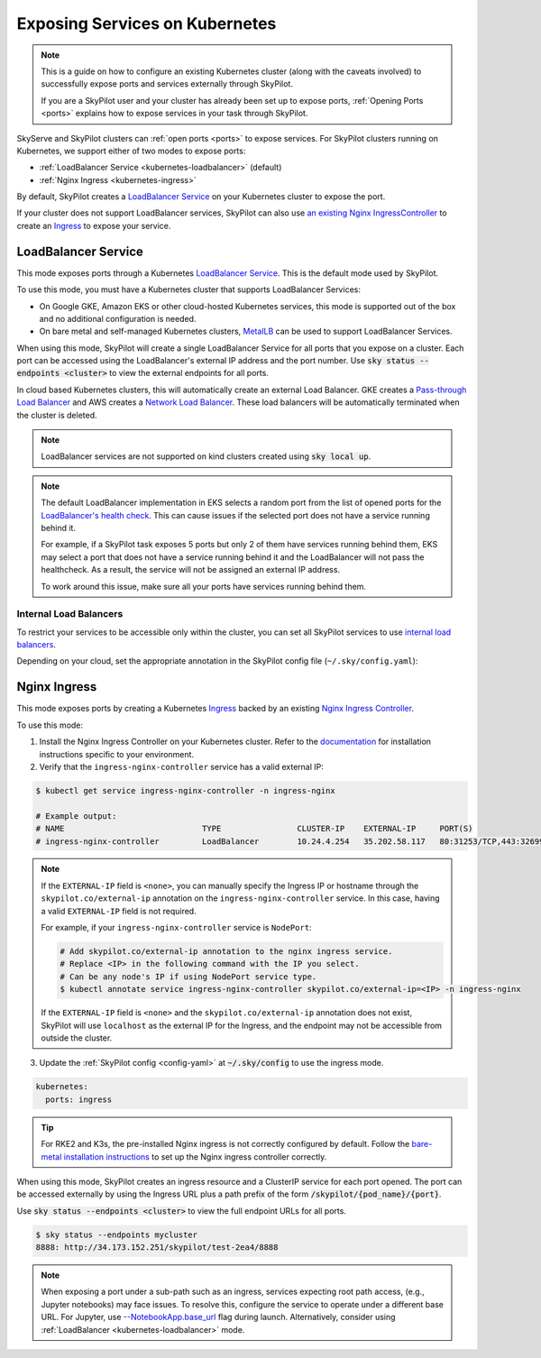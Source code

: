 .. _kubernetes-ports:

Exposing Services on Kubernetes
===============================

.. note::
    This is a guide on how to configure an existing Kubernetes cluster (along with the caveats involved) to successfully expose ports and services externally through SkyPilot.

    If you are a SkyPilot user and your cluster has already been set up to expose ports,
    :ref:`Opening Ports <ports>` explains how to expose services in your task through SkyPilot.

SkyServe and SkyPilot clusters can :ref:`open ports <ports>` to expose services. For SkyPilot
clusters running on Kubernetes, we support either of two modes to expose ports:

* :ref:`LoadBalancer Service <kubernetes-loadbalancer>` (default)
* :ref:`Nginx Ingress <kubernetes-ingress>`


By default, SkyPilot creates a `LoadBalancer Service <https://kubernetes.io/docs/concepts/services-networking/service/>`__ on your Kubernetes cluster to expose the port.

If your cluster does not support LoadBalancer services, SkyPilot can also use `an existing Nginx IngressController <https://kubernetes.github.io/ingress-nginx/>`_ to create an `Ingress <https://kubernetes.io/docs/concepts/services-networking/ingress/>`_ to expose your service.

.. _kubernetes-loadbalancer:

LoadBalancer Service
--------------------

This mode exposes ports through a Kubernetes `LoadBalancer Service <https://kubernetes.io/docs/concepts/services-networking/service/#loadbalancer>`__. This is the default mode used by SkyPilot.

To use this mode, you must have a Kubernetes cluster that supports LoadBalancer Services:

* On Google GKE, Amazon EKS or other cloud-hosted Kubernetes services, this mode is supported out of the box and no additional configuration is needed.
* On bare metal and self-managed Kubernetes clusters, `MetalLB <https://metallb.universe.tf/>`_ can be used to support LoadBalancer Services.

When using this mode, SkyPilot will create a single LoadBalancer Service for all ports that you expose on a cluster.
Each port can be accessed using the LoadBalancer's external IP address and the port number. Use :code:`sky status --endpoints <cluster>` to view the external endpoints for all ports.

In cloud based Kubernetes clusters, this will automatically create an external Load Balancer.
GKE creates a `Pass-through Load Balancer <https://cloud.google.com/kubernetes-engine/docs/concepts/service-load-balancer>`__
and AWS creates a `Network Load Balancer <https://docs.aws.amazon.com/eks/latest/userguide/network-load-balancing.html>`__.
These load balancers will be automatically terminated when the cluster is deleted.

.. note::
    LoadBalancer services are not supported on kind clusters created using :code:`sky local up`.

.. note::
    The default LoadBalancer implementation in EKS selects a random port from the list of opened ports for the
    `LoadBalancer's health check <https://docs.aws.amazon.com/elasticloadbalancing/latest/network/target-group-health-checks.html>`_. This can cause issues if the selected port does not have a service running behind it.


    For example, if a SkyPilot task exposes 5 ports but only 2 of them have services running behind them, EKS may select a port that does not have a service running behind it and the LoadBalancer will not pass the healthcheck. As a result, the service will not be assigned an external IP address.

    To work around this issue, make sure all your ports have services running behind them.

Internal Load Balancers
^^^^^^^^^^^^^^^^^^^^^^^

To restrict your services to be accessible only within the cluster, you can set all SkyPilot services to use `internal load balancers <https://kubernetes.io/docs/concepts/services-networking/service/#internal-load-balancer>`_.

Depending on your cloud, set the appropriate annotation in the SkyPilot config file (``~/.sky/config.yaml``):

.. tab-set::

    .. tab-item:: GCP
        :sync: internal-lb-gke

        .. code-block:: yaml

          # ~/.sky/config.yaml
          kubernetes:
            custom_metadata:
                annotations:
                   networking.gke.io/load-balancer-type: "Internal"

    .. tab-item:: AWS
        :sync: internal-lb-aws

        .. code-block:: yaml

          # ~/.sky/config.yaml
          kubernetes:
            custom_metadata:
                annotations:
                  service.beta.kubernetes.io/aws-load-balancer-internal: "true"

    .. tab-item:: Azure
        :sync: internal-lb-azure

        .. code-block:: yaml

          # ~/.sky/config.yaml
          kubernetes:
            custom_metadata:
                annotations:
                  service.beta.kubernetes.io/azure-load-balancer-internal: "true"


.. _kubernetes-ingress:

Nginx Ingress
-------------

This mode exposes ports by creating a Kubernetes `Ingress <https://kubernetes.io/docs/concepts/services-networking/ingress/>`_ backed by an existing `Nginx Ingress Controller <https://kubernetes.github.io/ingress-nginx/>`_.

To use this mode:

1. Install the Nginx Ingress Controller on your Kubernetes cluster. Refer to the `documentation <https://kubernetes.github.io/ingress-nginx/deploy/>`_ for installation instructions specific to your environment.
2. Verify that the ``ingress-nginx-controller`` service has a valid external IP:

.. code-block:: bash

    $ kubectl get service ingress-nginx-controller -n ingress-nginx

    # Example output:
    # NAME                             TYPE                CLUSTER-IP    EXTERNAL-IP     PORT(S)
    # ingress-nginx-controller         LoadBalancer        10.24.4.254   35.202.58.117   80:31253/TCP,443:32699/TCP


.. note::
    If the ``EXTERNAL-IP`` field is ``<none>``, you can manually
    specify the Ingress IP or hostname through the ``skypilot.co/external-ip``
    annotation on the ``ingress-nginx-controller`` service. In this case,
    having a valid ``EXTERNAL-IP`` field is not required.

    For example, if your ``ingress-nginx-controller`` service is ``NodePort``:

    .. code-block:: bash

      # Add skypilot.co/external-ip annotation to the nginx ingress service.
      # Replace <IP> in the following command with the IP you select.
      # Can be any node's IP if using NodePort service type.
      $ kubectl annotate service ingress-nginx-controller skypilot.co/external-ip=<IP> -n ingress-nginx

    If the ``EXTERNAL-IP`` field is ``<none>`` and the ``skypilot.co/external-ip`` annotation does not exist,
    SkyPilot will use ``localhost`` as the external IP for the Ingress,
    and the endpoint may not be accessible from outside the cluster.


3. Update the :ref:`SkyPilot config <config-yaml>` at :code:`~/.sky/config` to use the ingress mode.

.. code-block:: yaml

    kubernetes:
      ports: ingress

.. tip::

    For RKE2 and K3s, the pre-installed Nginx ingress is not correctly configured by default. Follow the `bare-metal installation instructions <https://kubernetes.github.io/ingress-nginx/deploy/#bare-metal-clusters/>`_ to set up the Nginx ingress controller correctly.

When using this mode, SkyPilot creates an ingress resource and a ClusterIP service for each port opened. The port can be accessed externally by using the Ingress URL plus a path prefix of the form :code:`/skypilot/{pod_name}/{port}`.

Use :code:`sky status --endpoints <cluster>` to view the full endpoint URLs for all ports.

.. code-block::

    $ sky status --endpoints mycluster
    8888: http://34.173.152.251/skypilot/test-2ea4/8888

.. note::

    When exposing a port under a sub-path such as an ingress, services expecting root path access, (e.g., Jupyter notebooks) may face issues. To resolve this, configure the service to operate under a different base URL. For Jupyter, use `--NotebookApp.base_url <https://jupyter-notebook.readthedocs.io/en/5.7.4/config.html>`_ flag during launch. Alternatively, consider using :ref:`LoadBalancer <kubernetes-loadbalancer>` mode.
